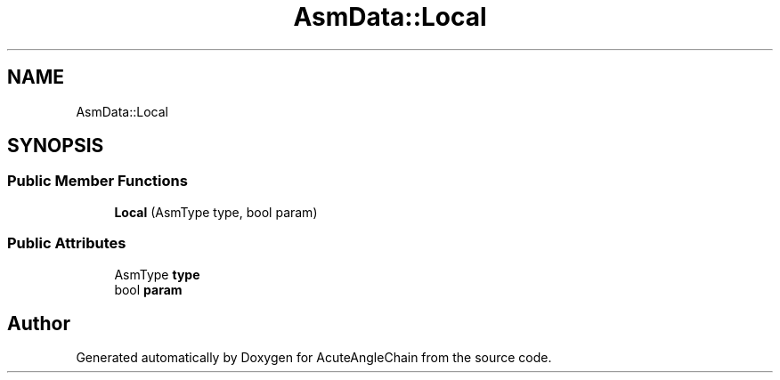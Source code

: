 .TH "AsmData::Local" 3 "Sun Jun 3 2018" "AcuteAngleChain" \" -*- nroff -*-
.ad l
.nh
.SH NAME
AsmData::Local
.SH SYNOPSIS
.br
.PP
.SS "Public Member Functions"

.in +1c
.ti -1c
.RI "\fBLocal\fP (AsmType type, bool param)"
.br
.in -1c
.SS "Public Attributes"

.in +1c
.ti -1c
.RI "AsmType \fBtype\fP"
.br
.ti -1c
.RI "bool \fBparam\fP"
.br
.in -1c

.SH "Author"
.PP 
Generated automatically by Doxygen for AcuteAngleChain from the source code\&.
